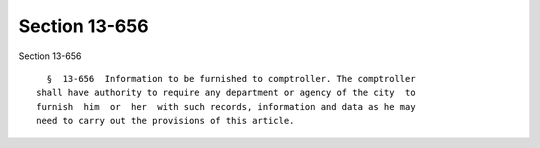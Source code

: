 Section 13-656
==============

Section 13-656 ::    
        
     
        §  13-656  Information to be furnished to comptroller. The comptroller
      shall have authority to require any department or agency of the city  to
      furnish  him  or  her  with such records, information and data as he may
      need to carry out the provisions of this article.
    
    
    
    
    
    
    